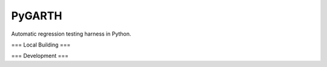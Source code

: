 ===============================
PyGARTH
===============================

Automatic regression testing harness in Python.

===
Local Building
===

===
Development
===

.. code-block::
    conda env create -f environment.yaml